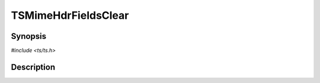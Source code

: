 .. Licensed to the Apache Software Foundation (ASF) under one or more
   contributor license agreements.  See the NOTICE file distributed
   with this work for additional information regarding copyright
   ownership.  The ASF licenses this file to you under the Apache
   License, Version 2.0 (the "License"); you may not use this file
   except in compliance with the License.  You may obtain a copy of
   the License at

      http://www.apache.org/licenses/LICENSE-2.0

   Unless required by applicable law or agreed to in writing, software
   distributed under the License is distributed on an "AS IS" BASIS,
   WITHOUT WARRANTIES OR CONDITIONS OF ANY KIND, either express or
   implied.  See the License for the specific language governing
   permissions and limitations under the License.


TSMimeHdrFieldsClear
====================

.. doxygen:briefdescription:: TSMimeHdrFieldsClear


Synopsis
--------

`#include <ts/ts.h>`

.. doxygen:function:: TSMimeHdrFieldsClear


Description
-----------

.. doxygen:detaileddescription:: TSMimeHdrFieldsClear
